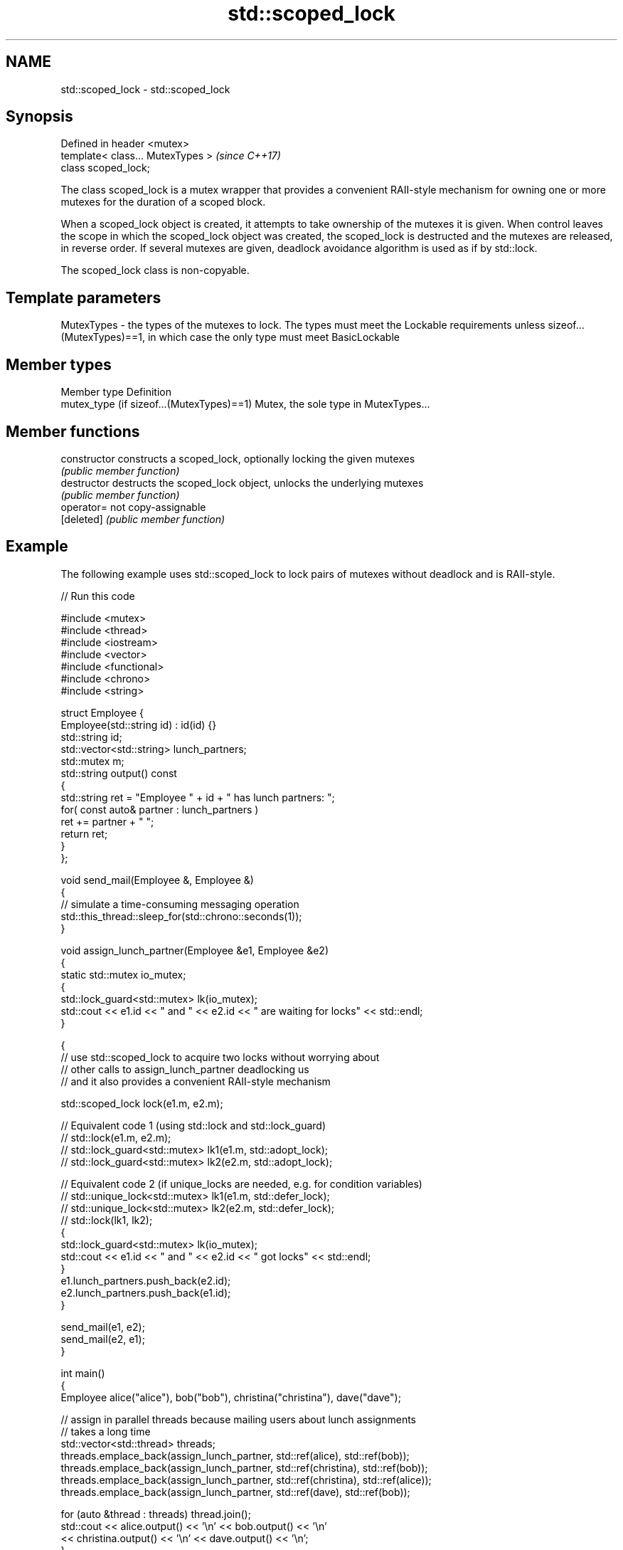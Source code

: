 .TH std::scoped_lock 3 "2020.03.24" "http://cppreference.com" "C++ Standard Libary"
.SH NAME
std::scoped_lock \- std::scoped_lock

.SH Synopsis
   Defined in header <mutex>
   template< class... MutexTypes >  \fI(since C++17)\fP
   class scoped_lock;

   The class scoped_lock is a mutex wrapper that provides a convenient RAII-style mechanism for owning one or more mutexes for the duration of a scoped block.

   When a scoped_lock object is created, it attempts to take ownership of the mutexes it is given. When control leaves the scope in which the scoped_lock object was created, the scoped_lock is destructed and the mutexes are released, in reverse order. If several mutexes are given, deadlock avoidance algorithm is used as if by std::lock.

   The scoped_lock class is non-copyable.

.SH Template parameters

   MutexTypes - the types of the mutexes to lock. The types must meet the Lockable requirements unless sizeof...(MutexTypes)==1, in which case the only type must meet BasicLockable

.SH Member types

   Member type                              Definition
   mutex_type (if sizeof...(MutexTypes)==1) Mutex, the sole type in MutexTypes...

.SH Member functions

   constructor   constructs a scoped_lock, optionally locking the given mutexes
                 \fI(public member function)\fP
   destructor    destructs the scoped_lock object, unlocks the underlying mutexes
                 \fI(public member function)\fP
   operator=     not copy-assignable
   [deleted]     \fI(public member function)\fP

.SH Example

   The following example uses std::scoped_lock to lock pairs of mutexes without deadlock and is RAII-style.

   
// Run this code

 #include <mutex>
 #include <thread>
 #include <iostream>
 #include <vector>
 #include <functional>
 #include <chrono>
 #include <string>

 struct Employee {
     Employee(std::string id) : id(id) {}
     std::string id;
     std::vector<std::string> lunch_partners;
     std::mutex m;
     std::string output() const
     {
         std::string ret = "Employee " + id + " has lunch partners: ";
         for( const auto& partner : lunch_partners )
             ret += partner + " ";
         return ret;
     }
 };

 void send_mail(Employee &, Employee &)
 {
     // simulate a time-consuming messaging operation
     std::this_thread::sleep_for(std::chrono::seconds(1));
 }

 void assign_lunch_partner(Employee &e1, Employee &e2)
 {
     static std::mutex io_mutex;
     {
         std::lock_guard<std::mutex> lk(io_mutex);
         std::cout << e1.id << " and " << e2.id << " are waiting for locks" << std::endl;
     }

     {
         // use std::scoped_lock to acquire two locks without worrying about
         // other calls to assign_lunch_partner deadlocking us
         // and it also provides a convenient RAII-style mechanism

         std::scoped_lock lock(e1.m, e2.m);

         // Equivalent code 1 (using std::lock and std::lock_guard)
         // std::lock(e1.m, e2.m);
         // std::lock_guard<std::mutex> lk1(e1.m, std::adopt_lock);
         // std::lock_guard<std::mutex> lk2(e2.m, std::adopt_lock);

         // Equivalent code 2 (if unique_locks are needed, e.g. for condition variables)
         // std::unique_lock<std::mutex> lk1(e1.m, std::defer_lock);
         // std::unique_lock<std::mutex> lk2(e2.m, std::defer_lock);
         // std::lock(lk1, lk2);
         {
             std::lock_guard<std::mutex> lk(io_mutex);
             std::cout << e1.id << " and " << e2.id << " got locks" << std::endl;
         }
         e1.lunch_partners.push_back(e2.id);
         e2.lunch_partners.push_back(e1.id);
     }

     send_mail(e1, e2);
     send_mail(e2, e1);
 }

 int main()
 {
     Employee alice("alice"), bob("bob"), christina("christina"), dave("dave");

     // assign in parallel threads because mailing users about lunch assignments
     // takes a long time
     std::vector<std::thread> threads;
     threads.emplace_back(assign_lunch_partner, std::ref(alice), std::ref(bob));
     threads.emplace_back(assign_lunch_partner, std::ref(christina), std::ref(bob));
     threads.emplace_back(assign_lunch_partner, std::ref(christina), std::ref(alice));
     threads.emplace_back(assign_lunch_partner, std::ref(dave), std::ref(bob));

     for (auto &thread : threads) thread.join();
     std::cout << alice.output() << '\\n'  << bob.output() << '\\n'
               << christina.output() << '\\n' << dave.output() << '\\n';
 }

.SH Possible output:

 alice and bob are waiting for locks
 alice and bob got locks
 christina and bob are waiting for locks
 christina and alice are waiting for locks
 dave and bob are waiting for locks
 dave and bob got locks
 christina and alice got locks
 christina and bob got locks
 Employee alice has lunch partners: bob christina
 Employee bob has lunch partners: alice dave christina
 Employee christina has lunch partners: alice bob
 Employee dave has lunch partners: bob

  Defect reports

   The following behavior-changing defect reports were applied retroactively to previously published C++ standards.

      DR    Applied to                         Behavior as published                          Correct behavior
   LWG 2981 C++17      redundant deduction guide from scoped_lock<MutexTypes...> was provided removed

.SH See also

   unique_lock implements movable mutex ownership wrapper
   \fI(C++11)\fP     \fI(class template)\fP

   lock_guard implements a strictly scope-based mutex ownership wrapper
   \fI(C++11)\fP    \fI(class template)\fP
